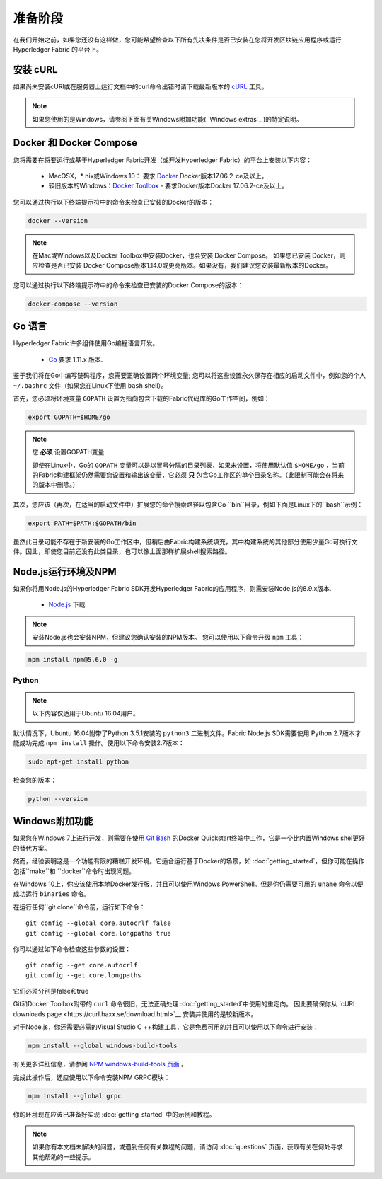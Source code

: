 准备阶段
=============

在我们开始之前，如果您还没有这样做，您可能希望检查以下所有先决条件是否已安装在您将开发区块链应用程序或运行 Hyperledger Fabric 的平台上。

安装 cURL
------------

如果尚未安装cURl或在服务器上运行文档中的curl命令出错时请下载最新版本的 `cURL <https://curl.haxx.se/download.html>`__ 工具。

.. note:: 如果您使用的是Windows，请参阅下面有关Windows附加功能( `Windows extras`_ )的特定说明。


Docker 和 Docker Compose
-------------------------

您将需要在将要运行或基于Hyperledger Fabric开发（或开发Hyperledger Fabric）的平台上安装以下内容：

  - MacOSX，* nix或Windows 10： 要求 `Docker <https://www.docker.com/get-docker>`__ Docker版本17.06.2-ce及以上。
  - 较旧版本的Windows：`Docker
    Toolbox <https://docs.docker.com/toolbox/toolbox_install_windows/>`__ - 要求Docker版本Docker 17.06.2-ce及以上。

您可以通过执行以下终端提示符中的命令来检查已安装的Docker的版本：

.. code:: bash

  docker --version

.. note:: 在Mac或Windows以及Docker Toolbox中安装Docker，也会安装 Docker Compose。 如果您已安装 Docker，则应检查是否已安装 Docker Compose版本1.14.0或更高版本。如果没有，我们建议您安装最新版本的Docker。

您可以通过执行以下终端提示符中的命令来检查已安装的Docker Compose的版本：

.. code:: bash

  docker-compose --version

.. _Golang:

Go 语言
-----------------------

Hyperledger Fabric许多组件使用Go编程语言开发。

  - `Go <https://golang.org/dl/>`__ 要求 1.11.x 版本.

鉴于我们将在Go中编写链码程序，您需要正确设置两个环境变量; 您可以将这些设置永久保存在相应的启动文件中，例如您的个人 ``~/.bashrc`` 文件（如果您在Linux下使用 ``bash`` shell）。

首先，您必须将环境变量 ``GOPATH`` 设置为指向包含下载的Fabric代码库的Go工作空间，例如：

.. code:: bash

  export GOPATH=$HOME/go

.. note:: 您 **必须** 设置GOPATH变量

  即使在Linux中，Go的 ``GOPATH`` 变量可以是以冒号分隔的目录列表，如果未设置，将使用默认值 ``$HOME/go`` ，当前的Fabric构建框架仍然需要您设置和输出该变量，它必须 **只** 包含Go工作区的单个目录名称。（此限制可能会在将来的版本中删除。）

其次，您应该（再次，在适当的启动文件中）扩展您的命令搜索路径以包含Go ``bin``目录，例如下面是Linux下的``bash``示例：

.. code:: bash

  export PATH=$PATH:$GOPATH/bin

虽然此目录可能不存在于新安装的Go工作区中，但稍后由Fabric构建系统填充，其中构建系统的其他部分使用少量Go可执行文件。因此，即使您目前还没有此类目录，也可以像上面那样扩展shell搜索路径。

Node.js运行环境及NPM
-----------------------

如果你将用Node.js的Hyperledger Fabric SDK开发Hyperledger Fabric的应用程序，则需安装Node.js的8.9.x版本.

  - `Node.js <https://nodejs.org/en/download/>`__ 下载

.. note:: 安装Node.js也会安装NPM，但建议您确认安装的NPM版本。 您可以使用以下命令升级 ``npm`` 工具：

.. code:: bash

  npm install npm@5.6.0 -g

Python
^^^^^^

.. note:: 以下内容仅适用于Ubuntu 16.04用户。

默认情况下，Ubuntu 16.04附带了Python 3.5.1安装的 ``python3`` 二进制文件。Fabric Node.js SDK需要使用
Python 2.7版本才能成功完成 ``npm install`` 操作。使用以下命令安装2.7版本：

.. code:: bash

  sudo apt-get install python

检查您的版本：

.. code:: bash

  python --version

.. _windows-extras:

Windows附加功能
--------------

如果您在Windows 7上进行开发，则需要在使用 `Git Bash <https://git-scm.com/downloads>`__ 的Docker Quickstart终端中工作，它是一个比内置Windows shel更好的替代方案。

然而，经验表明这是一个功能有限的糟糕开发环境。它适合运行基于Docker的场景，如 :doc:`getting_started`，但你可能在操作包括``make``和 ``docker``命令时出现问题。

在Windows 10上，你应该使用本地Docker发行版，并且可以使用Windows PowerShell。但是你仍需要可用的 ``uname`` 命令以便成功运行 ``binaries`` 命令。

在运行任何``git clone``命令前，运行如下命令：

::

    git config --global core.autocrlf false
    git config --global core.longpaths true

你可以通过如下命令检查这些参数的设置：

::

    git config --get core.autocrlf
    git config --get core.longpaths

它们必须分别是false和true

Git和Docker Toolbox附带的 ``curl`` 命令很旧，无法正确处理 :doc:`getting_started`中使用的重定向。
因此要确保你从 `cURL downloads page <https://curl.haxx.se/download.html>`__ 安装并使用的是较新版本。

对于Node.js，你还需要必需的Visual Studio C ++构建工具，它是免费可用的并且可以使用以下命令进行安装：

.. code:: bash

	  npm install --global windows-build-tools

有关更多详细信息，请参阅 `NPM windows-build-tools 页面
<https://www.npmjs.com/package/windows-build-tools>`__ 。

完成此操作后，还应使用以下命令安装NPM GRPC模块：

.. code:: bash

	  npm install --global grpc

你的环境现在应该已准备好实现 :doc:`getting_started` 中的示例和教程。

.. note:: 如果你有本文档未解决的问题，或遇到任何有关教程的问题，请访问 :doc:`questions` 页面，获取有关在何处寻求其他帮助的一些提示。

.. Licensed under Creative Commons Attribution 4.0 International License
   https://creativecommons.org/licenses/by/4.0/
